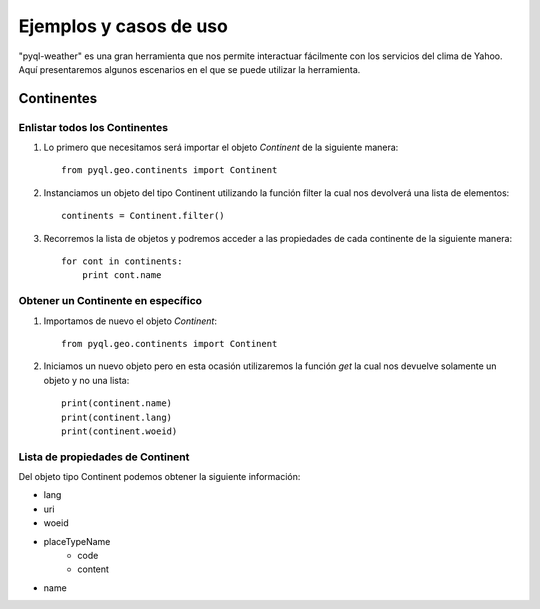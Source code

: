 ***********************
Ejemplos y casos de uso
***********************

"pyql-weather" es una gran herramienta que nos permite interactuar fácilmente con los servicios del clima de Yahoo.
Aquí presentaremos algunos escenarios en el que se puede utilizar la herramienta.


Continentes
###########


Enlistar todos los Continentes
******************************

1. Lo primero que necesitamos será importar el objeto `Continent` de la siguiente manera::

    from pyql.geo.continents import Continent

2. Instanciamos un objeto del tipo Continent utilizando la función filter la cual nos devolverá una lista de elementos::

    continents = Continent.filter()

3. Recorremos la lista de objetos y podremos acceder a las propiedades de cada continente de la siguiente manera::

    for cont in continents:
        print cont.name

Obtener un Continente en específico
***********************************

1. Importamos de nuevo el objeto `Continent`::

    from pyql.geo.continents import Continent

2. Iniciamos un nuevo objeto pero en esta ocasión utilizaremos la función `get` la cual nos devuelve solamente un objeto y no una lista::

    print(continent.name)
    print(continent.lang)
    print(continent.woeid)


Lista de propiedades de Continent
*********************************

Del objeto tipo Continent podemos obtener la siguiente información:

* lang
* uri
* woeid
* placeTypeName
    * code
    * content
* name